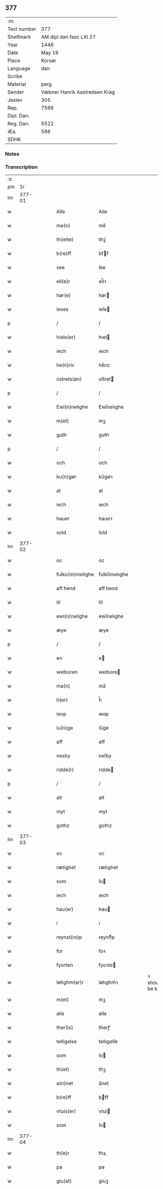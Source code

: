 ** 377
| :m:         |                               |
| Text number |                           377 |
| Shelfmark   |       AM dipl dan fasc LXI 27 |
| Year        |                          1446 |
| Date        |                        May 19 |
| Place       |                        Korsør |
| Language    |                           dan |
| Scribe      |                               |
| Material    |                          perg |
| Sender      | Væbner Hanrik Aastredsen Krag |
| Jexlev      |                           305 |
| Rep.        |                          7598 |
| Dipl. Dan.  |                               |
| Reg. Dan.   |                          5522 |
| Æa.         |                           586 |
| SDHK        |                               |

*** Notes


*** Transcription
| :s: |        |   |   |   |   |                 |              |   |   |   |               |     |   |   |   |               |
| pm  |     1r |   |   |   |   |                 |              |   |   |   |               |     |   |   |   |               |
| lm  | 377-01 |   |   |   |   |                 |              |   |   |   |               |     |   |   |   |               |
| w   |        |   |   |   |   | Alle            | Alle         |   |   |   |               | dan |   |   |   |        377-01 |
| w   |        |   |   |   |   | me(n)           | me̅           |   |   |   |               | dan |   |   |   |        377-01 |
| w   |        |   |   |   |   | th(ette)        | thꝫͤ          |   |   |   |               | dan |   |   |   |        377-01 |
| w   |        |   |   |   |   | b(re)ff         | bff         |   |   |   |               | dan |   |   |   |        377-01 |
| w   |        |   |   |   |   | see             | ſee          |   |   |   |               | dan |   |   |   |        377-01 |
| w   |        |   |   |   |   | ell(e)r         | el̅lꝛ         |   |   |   |               | dan |   |   |   |        377-01 |
| w   |        |   |   |   |   | hør(e)          | hør         |   |   |   |               | dan |   |   |   |        377-01 |
| w   |        |   |   |   |   | leses           | leſe        |   |   |   |               | dan |   |   |   |        377-01 |
| p   |        |   |   |   |   | /               | /            |   |   |   |               | dan |   |   |   |        377-01 |
| w   |        |   |   |   |   | hiels(er)       | hıel        |   |   |   |               | dan |   |   |   |        377-01 |
| w   |        |   |   |   |   | iech            | ıech         |   |   |   |               | dan |   |   |   |        377-01 |
| w   |        |   |   |   |   | he(n)ric        | he̅rıc        |   |   |   |               | dan |   |   |   |        377-01 |
| w   |        |   |   |   |   | ostrets(øn)     | oſtret      |   |   |   |               | dan |   |   |   |        377-01 |
| p   |        |   |   |   |   | /               | /            |   |   |   |               | dan |   |   |   |        377-01 |
| w   |        |   |   |   |   | Ewi(n)nelighe   | Ewı̅nelıghe   |   |   |   |               | dan |   |   |   |        377-01 |
| w   |        |   |   |   |   | m(et)           | mꝫ           |   |   |   |               | dan |   |   |   |        377-01 |
| w   |        |   |   |   |   | guth            | guth         |   |   |   |               | dan |   |   |   |        377-01 |
| p   |        |   |   |   |   | /               | /            |   |   |   |               | dan |   |   |   |        377-01 |
| w   |        |   |   |   |   | och             | och          |   |   |   |               | dan |   |   |   |        377-01 |
| w   |        |   |   |   |   | ku(n)gør        | ku̅gøꝛ        |   |   |   |               | dan |   |   |   |        377-01 |
| w   |        |   |   |   |   | at              | at           |   |   |   |               | dan |   |   |   |        377-01 |
| w   |        |   |   |   |   | iech            | ıech         |   |   |   |               | dan |   |   |   |        377-01 |
| w   |        |   |   |   |   | hauer           | haueꝛ        |   |   |   |               | dan |   |   |   |        377-01 |
| w   |        |   |   |   |   | sold            | ſold         |   |   |   |               | dan |   |   |   |        377-01 |
| lm  | 377-02 |   |   |   |   |                 |              |   |   |   |               |     |   |   |   |               |
| w   |        |   |   |   |   | oc              | oc           |   |   |   |               | dan |   |   |   |        377-02 |
| w   |        |   |   |   |   | fulko(m)melighe | fulko̅melıghe |   |   |   |               | dan |   |   |   |        377-02 |
| w   |        |   |   |   |   | aff hend        | aff hend     |   |   |   |               | dan |   |   |   |        377-02 |
| w   |        |   |   |   |   | til             | til          |   |   |   |               | dan |   |   |   |        377-02 |
| w   |        |   |   |   |   | ewi(n)nelighe   | ewi̅nelıghe   |   |   |   |               | dan |   |   |   |        377-02 |
| w   |        |   |   |   |   | æye             | æye          |   |   |   |               | dan |   |   |   |        377-02 |
| p   |        |   |   |   |   | /               | /            |   |   |   |               | dan |   |   |   |        377-02 |
| w   |        |   |   |   |   | en              | e           |   |   |   |               | dan |   |   |   |        377-02 |
| w   |        |   |   |   |   | welboren        | welbore     |   |   |   |               | dan |   |   |   |        377-02 |
| w   |        |   |   |   |   | ma(n)           | ma̅           |   |   |   |               | dan |   |   |   |        377-02 |
| w   |        |   |   |   |   | h(er)           | h̅            |   |   |   |               | dan |   |   |   |        377-02 |
| w   |        |   |   |   |   | ieop            | ıeop         |   |   |   |               | dan |   |   |   |        377-02 |
| w   |        |   |   |   |   | lu(n)ge         | lu̅ge         |   |   |   |               | dan |   |   |   |        377-02 |
| w   |        |   |   |   |   | aff             | aff          |   |   |   |               | dan |   |   |   |        377-02 |
| w   |        |   |   |   |   | nesby           | neſby        |   |   |   |               | dan |   |   |   |        377-02 |
| w   |        |   |   |   |   | ridde(r)        | rídde       |   |   |   |               | dan |   |   |   |        377-02 |
| p   |        |   |   |   |   | /               | /            |   |   |   |               | dan |   |   |   |        377-02 |
| w   |        |   |   |   |   | alt             | alt          |   |   |   |               | dan |   |   |   |        377-02 |
| w   |        |   |   |   |   | myt             | myt          |   |   |   |               | dan |   |   |   |        377-02 |
| w   |        |   |   |   |   | gothz           | gothz        |   |   |   |               | dan |   |   |   |        377-02 |
| lm  | 377-03 |   |   |   |   |                 |              |   |   |   |               |     |   |   |   |               |
| w   |        |   |   |   |   | oc              | oc           |   |   |   |               | dan |   |   |   |        377-03 |
| w   |        |   |   |   |   | rætighet        | rætıghet     |   |   |   |               | dan |   |   |   |        377-03 |
| w   |        |   |   |   |   | som             | ſo          |   |   |   |               | dan |   |   |   |        377-03 |
| w   |        |   |   |   |   | iech            | ıech         |   |   |   |               | dan |   |   |   |        377-03 |
| w   |        |   |   |   |   | hau(er)         | hau         |   |   |   |               | dan |   |   |   |        377-03 |
| w   |        |   |   |   |   | i               | ı            |   |   |   |               | dan |   |   |   |        377-03 |
| w   |        |   |   |   |   | reynst(ro)p     | reynſtͦp      |   |   |   |               | dan |   |   |   |        377-03 |
| w   |        |   |   |   |   | for             | foꝛ          |   |   |   |               | dan |   |   |   |        377-03 |
| w   |        |   |   |   |   | fyorten         | fyoꝛte      |   |   |   |               | dan |   |   |   |        377-03 |
| w   |        |   |   |   |   | løtighm(ar)r    | løtıghmᷓꝛ     |   |   |   | ꝛ should be k | dan |   |   |   |        377-03 |
| w   |        |   |   |   |   | m(et)           | mꝫ           |   |   |   |               | dan |   |   |   |        377-03 |
| w   |        |   |   |   |   | alle            | alle         |   |   |   |               | dan |   |   |   |        377-03 |
| w   |        |   |   |   |   | ther(is)        | therꝭ        |   |   |   |               | dan |   |   |   |        377-03 |
| w   |        |   |   |   |   | telligelse      | tellıgelſe   |   |   |   |               | dan |   |   |   |        377-03 |
| w   |        |   |   |   |   | som             | ſo          |   |   |   |               | dan |   |   |   |        377-03 |
| w   |        |   |   |   |   | th(et)          | thꝫ          |   |   |   |               | dan |   |   |   |        377-03 |
| w   |        |   |   |   |   | a(n)net         | a̅net         |   |   |   |               | dan |   |   |   |        377-03 |
| w   |        |   |   |   |   | b(re)ff         | bff         |   |   |   |               | dan |   |   |   |        377-03 |
| w   |        |   |   |   |   | vtuis(er)       | vtui        |   |   |   |               | dan |   |   |   |        377-03 |
| w   |        |   |   |   |   | som             | ſo          |   |   |   |               | dan |   |   |   |        377-03 |
| lm  | 377-04 |   |   |   |   |                 |              |   |   |   |               |     |   |   |   |               |
| w   |        |   |   |   |   | th(e)r          | thꝝ          |   |   |   |               | dan |   |   |   |        377-04 |
| w   |        |   |   |   |   | pa              | pa           |   |   |   |               | dan |   |   |   |        377-04 |
| w   |        |   |   |   |   | giu(et)         | gíuꝫ         |   |   |   |               | dan |   |   |   |        377-04 |
| w   |        |   |   |   |   | ær              | æꝛ           |   |   |   |               | dan |   |   |   |        377-04 |
| p   |        |   |   |   |   | /               | /            |   |   |   |               | dan |   |   |   |        377-04 |
| w   |        |   |   |   |   | oc              | oc           |   |   |   |               | dan |   |   |   |        377-04 |
| w   |        |   |   |   |   | kie(n)nes       | kie̅ne       |   |   |   |               | dan |   |   |   |        377-04 |
| w   |        |   |   |   |   | iech            | ıech         |   |   |   |               | dan |   |   |   |        377-04 |
| w   |        |   |   |   |   | myk             | myk          |   |   |   |               | dan |   |   |   |        377-04 |
| w   |        |   |   |   |   | the             | the          |   |   |   |               | dan |   |   |   |        377-04 |
| w   |        |   |   |   |   | fyorten         | fyoꝛten      |   |   |   |               | dan |   |   |   |        377-04 |
| w   |        |   |   |   |   | løtighm(ar)k    | løtıghmᷓk     |   |   |   |               | dan |   |   |   |        377-04 |
| w   |        |   |   |   |   | vp              | vp           |   |   |   |               | dan |   |   |   |        377-04 |
| w   |        |   |   |   |   | at              | at           |   |   |   |               | dan |   |   |   |        377-04 |
| w   |        |   |   |   |   | haue            | haue         |   |   |   |               | dan |   |   |   |        377-04 |
| w   |        |   |   |   |   | bareth          | bareth       |   |   |   |               | dan |   |   |   |        377-04 |
| w   |        |   |   |   |   | aff             | aff          |   |   |   |               | dan |   |   |   |        377-04 |
| w   |        |   |   |   |   | for(nefnde)     | foꝛͩͤ          |   |   |   |               | dan |   |   |   |        377-04 |
| w   |        |   |   |   |   | h(er)           | h̅            |   |   |   |               | dan |   |   |   |        377-04 |
| w   |        |   |   |   |   | ieop            | ıeop         |   |   |   |               | dan |   |   |   |        377-04 |
| w   |        |   |   |   |   | lu(n)ge         | lu̅ge         |   |   |   |               | dan |   |   |   |        377-04 |
| w   |        |   |   |   |   | efter           | efteꝛ        |   |   |   |               | dan |   |   |   |        377-04 |
| lm  | 377-05 |   |   |   |   |                 |              |   |   |   |               |     |   |   |   |               |
| w   |        |   |   |   |   | myne            | myne         |   |   |   |               | dan |   |   |   |        377-05 |
| w   |        |   |   |   |   | nøwe            | nøwe         |   |   |   |               | dan |   |   |   |        377-05 |
| w   |        |   |   |   |   | Skethe          | Skethe       |   |   |   |               | dan |   |   |   |        377-05 |
| w   |        |   |   |   |   | th(et)          | thꝫ          |   |   |   |               | dan |   |   |   |        377-05 |
| w   |        |   |   |   |   | oc              | oc           |   |   |   |               | dan |   |   |   |        377-05 |
| w   |        |   |   |   |   | swa             | ſwa          |   |   |   |               | dan |   |   |   |        377-05 |
| p   |        |   |   |   |   | /               | /            |   |   |   |               | dan |   |   |   |        377-05 |
| w   |        |   |   |   |   | th(et)          | thꝫ          |   |   |   |               | dan |   |   |   |        377-05 |
| w   |        |   |   |   |   | guth            | guth         |   |   |   |               | dan |   |   |   |        377-05 |
| w   |        |   |   |   |   | forbiwthe       | foꝛbıwthe    |   |   |   |               | dan |   |   |   |        377-05 |
| p   |        |   |   |   |   | /               | /            |   |   |   |               | dan |   |   |   |        377-05 |
| w   |        |   |   |   |   | at              | at           |   |   |   |               | dan |   |   |   |        377-05 |
| w   |        |   |   |   |   | the             | the          |   |   |   |               | dan |   |   |   |        377-05 |
| w   |        |   |   |   |   | same            | ſame         |   |   |   |               | dan |   |   |   |        377-05 |
| w   |        |   |   |   |   | gothz           | gothz        |   |   |   |               | dan |   |   |   |        377-05 |
| w   |        |   |   |   |   | worthe          | woꝛthe       |   |   |   |               | dan |   |   |   |        377-05 |
| w   |        |   |   |   |   | for(nefnde)     | foꝛͩͤ          |   |   |   |               | dan |   |   |   |        377-05 |
| w   |        |   |   |   |   | h(er)           | h̅            |   |   |   |               | dan |   |   |   |        377-05 |
| w   |        |   |   |   |   | ieop            | ıeop         |   |   |   |               | dan |   |   |   |        377-05 |
| w   |        |   |   |   |   | lu(n)ge         | lu̅ge         |   |   |   |               | dan |   |   |   |        377-05 |
| w   |        |   |   |   |   | æll(e)r         | æl̅lꝛ         |   |   |   |               | dan |   |   |   |        377-05 |
| w   |        |   |   |   |   | hans            | han         |   |   |   |               | dan |   |   |   |        377-05 |
| lm  | 377-06 |   |   |   |   |                 |              |   |   |   |               |     |   |   |   |               |
| w   |        |   |   |   |   | arui(n)ge       | aꝛuı̅ge       |   |   |   |               | dan |   |   |   |        377-06 |
| w   |        |   |   |   |   | aff deelde      | aff deelde   |   |   |   |               | dan |   |   |   |        377-06 |
| w   |        |   |   |   |   | for             | foꝛ          |   |   |   |               | dan |   |   |   |        377-06 |
| w   |        |   |   |   |   | myne            | myne         |   |   |   |               | dan |   |   |   |        377-06 |
| w   |        |   |   |   |   | æll(e)r         | æl̅lꝛ         |   |   |   |               | dan |   |   |   |        377-06 |
| w   |        |   |   |   |   | myne            | myne         |   |   |   |               | dan |   |   |   |        377-06 |
| w   |        |   |   |   |   | arui(n)g(is)    | aꝛu̅ıgꝭ       |   |   |   |               | dan |   |   |   |        377-06 |
| w   |        |   |   |   |   | hiemel          | hıemel       |   |   |   |               | dan |   |   |   |        377-06 |
| w   |        |   |   |   |   | skyld           | ſkyld        |   |   |   |               | dan |   |   |   |        377-06 |
| p   |        |   |   |   |   | /               | /            |   |   |   |               | dan |   |   |   |        377-06 |
| w   |        |   |   |   |   | tha             | tha          |   |   |   |               | dan |   |   |   |        377-06 |
| w   |        |   |   |   |   | tilbind(er)     | tılbind     |   |   |   |               | dan |   |   |   |        377-06 |
| w   |        |   |   |   |   | iech            | ıech         |   |   |   |               | dan |   |   |   |        377-06 |
| w   |        |   |   |   |   | myk             | myk          |   |   |   |               | dan |   |   |   |        377-06 |
| w   |        |   |   |   |   | oc              | oc           |   |   |   |               | dan |   |   |   |        377-06 |
| w   |        |   |   |   |   | myne            | myne         |   |   |   |               | dan |   |   |   |        377-06 |
| w   |        |   |   |   |   | arui(n)ge       | aꝛuı̅ge       |   |   |   |               | dan |   |   |   |        377-06 |
| p   |        |   |   |   |   | /               | /            |   |   |   |               | dan |   |   |   |        377-06 |
| w   |        |   |   |   |   | at              | at           |   |   |   |               | dan |   |   |   |        377-06 |
| w   |        |   |   |   |   | beta¦le         | beta¦le      |   |   |   |               | dan |   |   |   | 377-06—377-07 |
| w   |        |   |   |   |   | for(nefnde)     | foꝛͩͤ          |   |   |   |               | dan |   |   |   |        377-07 |
| w   |        |   |   |   |   | h(er)           | h̅            |   |   |   |               | dan |   |   |   |        377-07 |
| w   |        |   |   |   |   | ieop            | ıeop         |   |   |   |               | dan |   |   |   |        377-07 |
| w   |        |   |   |   |   | æll(e)r         | æl̅lꝛ         |   |   |   |               | dan |   |   |   |        377-07 |
| w   |        |   |   |   |   | ha(n)s          | ha̅          |   |   |   |               | dan |   |   |   |        377-07 |
| w   |        |   |   |   |   | arui(n)ge       | aꝛuı̅ge       |   |   |   |               | dan |   |   |   |        377-07 |
| w   |        |   |   |   |   | the             | the          |   |   |   |               | dan |   |   |   |        377-07 |
| w   |        |   |   |   |   | for(nefnde)     | foꝛͩͤ          |   |   |   |               | dan |   |   |   |        377-07 |
| w   |        |   |   |   |   | fiorthen        | fıoꝛthe     |   |   |   |               | dan |   |   |   |        377-07 |
| w   |        |   |   |   |   | løtighm(ar)k    | løtıghmᷓk     |   |   |   |               | dan |   |   |   |        377-07 |
| w   |        |   |   |   |   | igen            | ıge         |   |   |   |               | dan |   |   |   |        377-07 |
| p   |        |   |   |   |   | /               | /            |   |   |   |               | dan |   |   |   |        377-07 |
| w   |        |   |   |   |   | i               | ı            |   |   |   |               | dan |   |   |   |        377-07 |
| w   |        |   |   |   |   | swa dane        | ſwa dane     |   |   |   |               | dan |   |   |   |        377-07 |
| w   |        |   |   |   |   | pen(n)ighe      | pen̅ıghe      |   |   |   |               | dan |   |   |   |        377-07 |
| w   |        |   |   |   |   | som             | ſo          |   |   |   |               | dan |   |   |   |        377-07 |
| w   |        |   |   |   |   | tha             | tha          |   |   |   |               | dan |   |   |   |        377-07 |
| w   |        |   |   |   |   | ære             | ære          |   |   |   |               | dan |   |   |   |        377-07 |
| w   |        |   |   |   |   | gewe            | gewe         |   |   |   |               | dan |   |   |   |        377-07 |
| lm  | 377-08 |   |   |   |   |                 |              |   |   |   |               |     |   |   |   |               |
| w   |        |   |   |   |   | oc              | oc           |   |   |   |               | dan |   |   |   |        377-08 |
| w   |        |   |   |   |   | genge           | genge        |   |   |   |               | dan |   |   |   |        377-08 |
| w   |        |   |   |   |   | i               | ı            |   |   |   |               | dan |   |   |   |        377-08 |
| w   |        |   |   |   |   | syelend         | ſyelend      |   |   |   |               | dan |   |   |   |        377-08 |
| p   |        |   |   |   |   | /               | /            |   |   |   |               | dan |   |   |   |        377-08 |
| w   |        |   |   |   |   | vden            | vde         |   |   |   |               | dan |   |   |   |        377-08 |
| w   |        |   |   |   |   | alle            | alle         |   |   |   |               | dan |   |   |   |        377-08 |
| w   |        |   |   |   |   | hielperæthe     | hıelperæthe  |   |   |   |               | dan |   |   |   |        377-08 |
| p   |        |   |   |   |   | /               | /            |   |   |   |               | dan |   |   |   |        377-08 |
| w   |        |   |   |   |   | til             | til          |   |   |   |               | dan |   |   |   |        377-08 |
| w   |        |   |   |   |   | mer(e)          | mer         |   |   |   |               | dan |   |   |   |        377-08 |
| w   |        |   |   |   |   | bewisni(n)gh    | bewíſn̅ıgh    |   |   |   |               | dan |   |   |   |        377-08 |
| w   |        |   |   |   |   | oc              | oc           |   |   |   |               | dan |   |   |   |        377-08 |
| w   |        |   |   |   |   | større          | ſtøꝛre       |   |   |   |               | dan |   |   |   |        377-08 |
| w   |        |   |   |   |   | forwarelse      | foꝛwarelſe   |   |   |   |               | dan |   |   |   |        377-08 |
| w   |        |   |   |   |   | hau(er)         | hau         |   |   |   |               | dan |   |   |   |        377-08 |
| w   |        |   |   |   |   | iech            | ıech         |   |   |   |               | dan |   |   |   |        377-08 |
| w   |        |   |   |   |   | beth(et)        | bethꝫ        |   |   |   |               | dan |   |   |   |        377-08 |
| w   |        |   |   |   |   | gothe           | gothe        |   |   |   |               | dan |   |   |   |        377-08 |
| w   |        |   |   |   |   | me(n)           | me̅           |   |   |   |               | dan |   |   |   |        377-08 |
| lm  | 377-09 |   |   |   |   |                 |              |   |   |   |               |     |   |   |   |               |
| w   |        |   |   |   |   | oc              | oc           |   |   |   |               | dan |   |   |   |        377-09 |
| w   |        |   |   |   |   | welborne        | welboꝛne     |   |   |   |               | dan |   |   |   |        377-09 |
| w   |        |   |   |   |   | henge           | henge        |   |   |   |               | dan |   |   |   |        377-09 |
| w   |        |   |   |   |   | ther(is)        | therꝭ        |   |   |   |               | dan |   |   |   |        377-09 |
| w   |        |   |   |   |   | incigle         | ıncigle      |   |   |   |               | dan |   |   |   |        377-09 |
| w   |        |   |   |   |   | for             | foꝛ          |   |   |   |               | dan |   |   |   |        377-09 |
| w   |        |   |   |   |   | th(ette)        | thꝫͤ          |   |   |   |               | dan |   |   |   |        377-09 |
| w   |        |   |   |   |   | b(re)ff         | bff         |   |   |   |               | dan |   |   |   |        377-09 |
| w   |        |   |   |   |   | m(et)           | mꝫ           |   |   |   |               | dan |   |   |   |        377-09 |
| w   |        |   |   |   |   | myth            | myth         |   |   |   |               | dan |   |   |   |        377-09 |
| w   |        |   |   |   |   | incigle         | incigle      |   |   |   |               | dan |   |   |   |        377-09 |
| w   |        |   |   |   |   | so              | ſo           |   |   |   |               | dan |   |   |   |        377-09 |
| w   |        |   |   |   |   | som             | ſo          |   |   |   |               | dan |   |   |   |        377-09 |
| w   |        |   |   |   |   | ær(e)           | ær          |   |   |   |               | dan |   |   |   |        377-09 |
| w   |        |   |   |   |   | Awe             | Awe          |   |   |   |               | dan |   |   |   |        377-09 |
| w   |        |   |   |   |   | lu(n)ge         | lu̅ge         |   |   |   |               | dan |   |   |   |        377-09 |
| p   |        |   |   |   |   | /               | /            |   |   |   |               | dan |   |   |   |        377-09 |
| w   |        |   |   |   |   | powel           | powel        |   |   |   |               | dan |   |   |   |        377-09 |
| w   |        |   |   |   |   | bille           | bılle        |   |   |   |               | dan |   |   |   |        377-09 |
| p   |        |   |   |   |   | /               | /            |   |   |   |               | dan |   |   |   |        377-09 |
| w   |        |   |   |   |   | anders          | ander       |   |   |   |               | dan |   |   |   |        377-09 |
| lm  | 377-10 |   |   |   |   |                 |              |   |   |   |               |     |   |   |   |               |
| w   |        |   |   |   |   | ie(n)ss(øn)     | ıe̅ſ         |   |   |   |               | dan |   |   |   |        377-10 |
| p   |        |   |   |   |   | /               | /            |   |   |   |               | dan |   |   |   |        377-10 |
| w   |        |   |   |   |   | and(er)s        | and        |   |   |   |               | dan |   |   |   |        377-10 |
| w   |        |   |   |   |   | lu(n)ge         | lu̅ge         |   |   |   |               | dan |   |   |   |        377-10 |
| p   |        |   |   |   |   | /               | /            |   |   |   |               | dan |   |   |   |        377-10 |
| w   |        |   |   |   |   | oc              | oc           |   |   |   |               | dan |   |   |   |        377-10 |
| w   |        |   |   |   |   | peth(e)r        | pethꝝ        |   |   |   |               | dan |   |   |   |        377-10 |
| w   |        |   |   |   |   | galen           | gale        |   |   |   |               | dan |   |   |   |        377-10 |
| w   |        |   |   |   |   | Dat(um)         | Datͫ          |   |   |   |               | lat |   |   |   |        377-10 |
| PL  |      b |   |   |   |   |                 |              |   |   |   |               |     |   |   |   |               |
| w   |        |   |   |   |   | korsør          | koꝛſøꝛ       |   |   |   |               | dan |   |   |   |        377-10 |
| PL  |      e |   |   |   |   |                 |              |   |   |   |               |     |   |   |   |               |
| w   |        |   |   |   |   | a(n)no          | a̅no          |   |   |   |               | lat |   |   |   |        377-10 |
| w   |        |   |   |   |   | d(omi)nj        | dnȷ̅          |   |   |   |               | lat |   |   |   |        377-10 |
| n   |        |   |   |   |   | m°              | °           |   |   |   |               | lat |   |   |   |        377-10 |
| n   |        |   |   |   |   | cd°             | cd°          |   |   |   |               | lat |   |   |   |        377-10 |
| n   |        |   |   |   |   | xl              | xl           |   |   |   |               | lat |   |   |   |        377-10 |
| w   |        |   |   |   |   | sex(to)         | ſexͦ          |   |   |   |               | lat |   |   |   |        377-10 |
| w   |        |   |   |   |   | fe(ria)         | feͣ           |   |   |   |               | lat |   |   |   |        377-10 |
| w   |        |   |   |   |   | qui(n)ta        | qu̅ıta        |   |   |   |               | lat |   |   |   |        377-10 |
| w   |        |   |   |   |   | p(ost)          | p           |   |   |   |               | lat |   |   |   |        377-10 |
| w   |        |   |   |   |   | Do(mini)ca(m)   | Docaꝫ        |   |   |   |               | lat |   |   |   |        377-10 |
| w   |        |   |   |   |   | qua             | qua          |   |   |   |               | lat |   |   |   |        377-10 |
| w   |        |   |   |   |   | ca(n)ta(tur)    | ca̅ta        |   |   |   |               | lat |   |   |   |        377-10 |
| w   |        |   |   |   |   | Cantate         | Cantate      |   |   |   |               | lat |   |   |   |        377-10 |
| :e: |        |   |   |   |   |                 |              |   |   |   |               |     |   |   |   |               |
